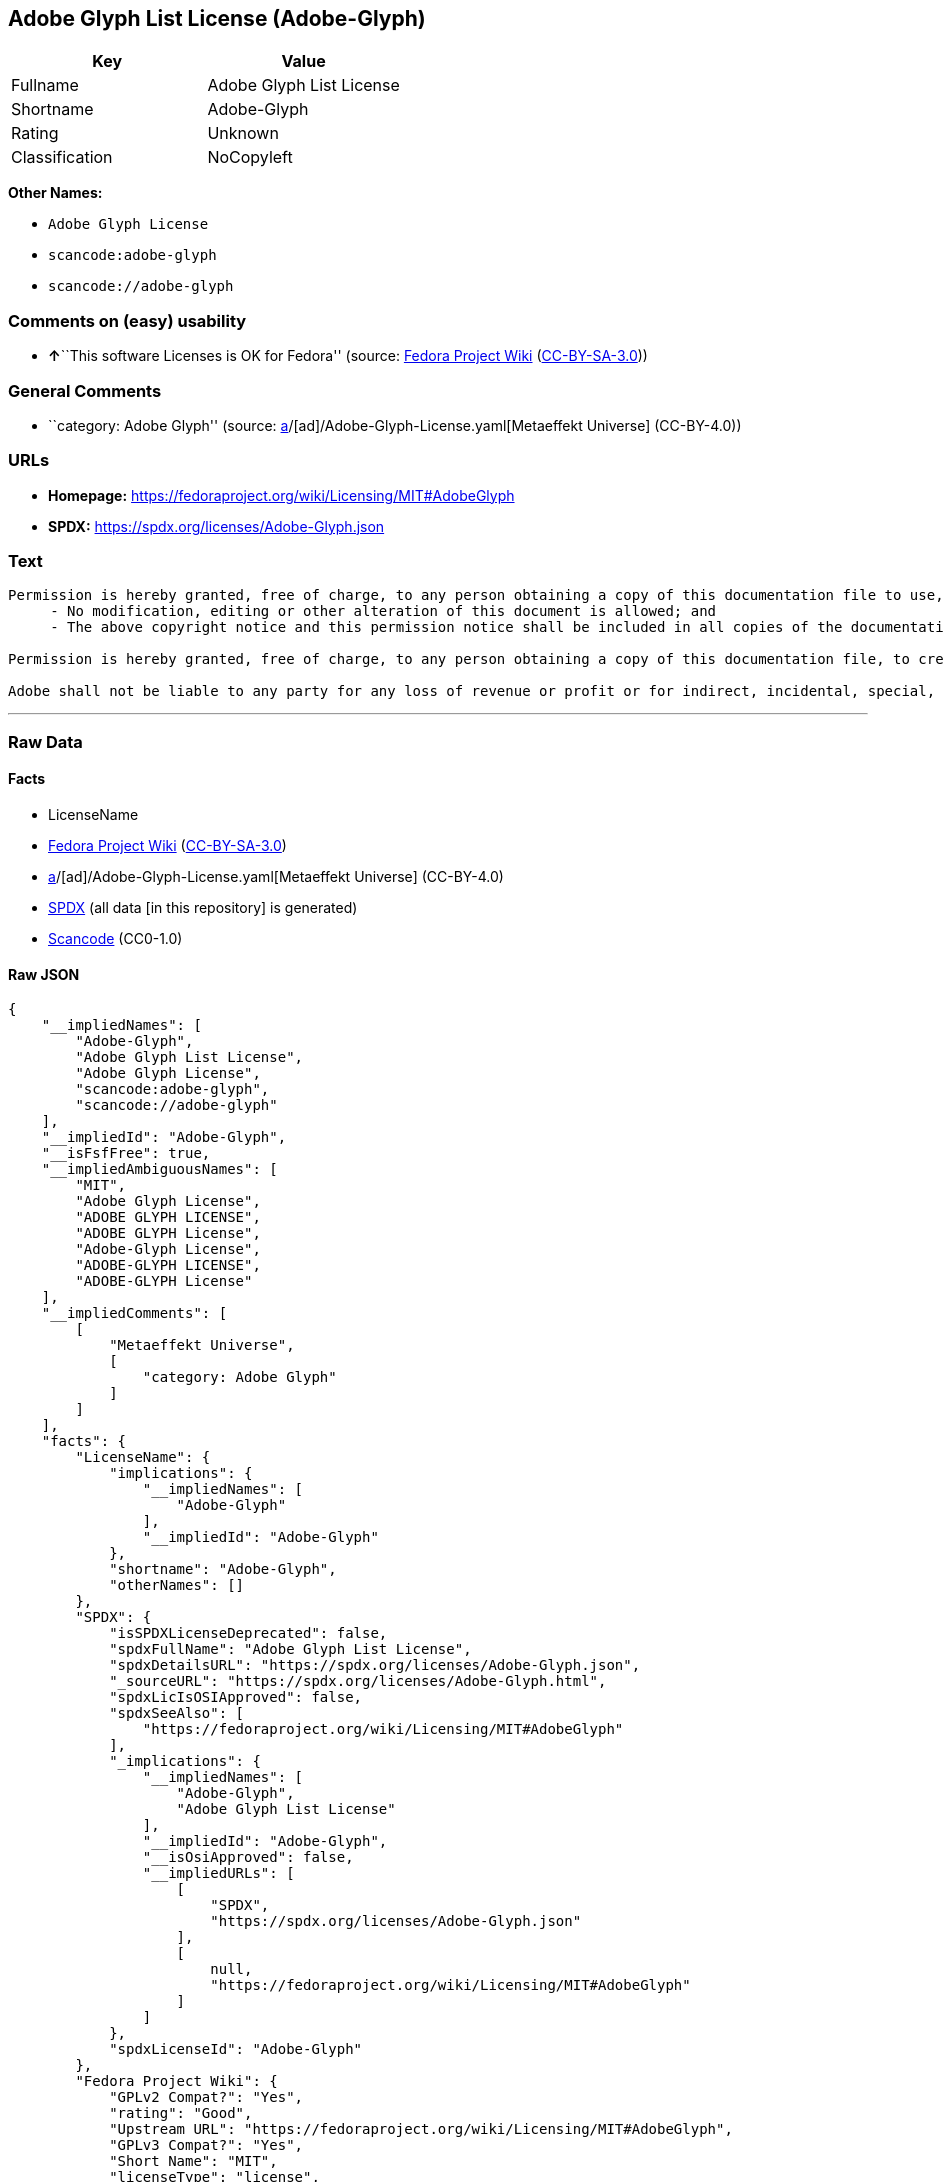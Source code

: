 == Adobe Glyph List License (Adobe-Glyph)

[cols=",",options="header",]
|===
|Key |Value
|Fullname |Adobe Glyph List License
|Shortname |Adobe-Glyph
|Rating |Unknown
|Classification |NoCopyleft
|===

*Other Names:*

* `Adobe Glyph License`
* `scancode:adobe-glyph`
* `scancode://adobe-glyph`

=== Comments on (easy) usability

* **↑**``This software Licenses is OK for Fedora'' (source:
https://fedoraproject.org/wiki/Licensing:Main?rd=Licensing[Fedora
Project Wiki]
(https://creativecommons.org/licenses/by-sa/3.0/legalcode[CC-BY-SA-3.0]))

=== General Comments

* ``category: Adobe Glyph'' (source:
https://github.com/org-metaeffekt/metaeffekt-universe/blob/main/src/main/resources/ae-universe/[a]/[ad]/Adobe-Glyph-License.yaml[Metaeffekt
Universe] (CC-BY-4.0))

=== URLs

* *Homepage:* https://fedoraproject.org/wiki/Licensing/MIT#AdobeGlyph
* *SPDX:* https://spdx.org/licenses/Adobe-Glyph.json

=== Text

....
Permission is hereby granted, free of charge, to any person obtaining a copy of this documentation file to use, copy, publish, distribute, sublicense, and/or sell copies of the documentation, and to permit others to do the same, provided that: 
     - No modification, editing or other alteration of this document is allowed; and 
     - The above copyright notice and this permission notice shall be included in all copies of the documentation. 

Permission is hereby granted, free of charge, to any person obtaining a copy of this documentation file, to create their own derivative works from the content of this document to use, copy, publish, distribute, sublicense, and/or sell the derivative works, and to permit others to do the same, provided that the derived work is not represented as being a copy or version of this document. 

Adobe shall not be liable to any party for any loss of revenue or profit or for indirect, incidental, special, consequential, or other similar damages, whether based on tort (including without limitation negligence or strict liability), contract or other legal or equitable grounds even if Adobe has been advised or had reason to know of the possibility of such damages. The Adobe materials are provided on an "AS IS" basis. Adobe specifically disclaims all express, statutory, or implied warranties relating to the Adobe materials, including but not limited to those concerning merchantability or fitness for a particular purpose or non-infringement of any third party rights regarding the Adobe materials.
....

'''''

=== Raw Data

==== Facts

* LicenseName
* https://fedoraproject.org/wiki/Licensing:Main?rd=Licensing[Fedora
Project Wiki]
(https://creativecommons.org/licenses/by-sa/3.0/legalcode[CC-BY-SA-3.0])
* https://github.com/org-metaeffekt/metaeffekt-universe/blob/main/src/main/resources/ae-universe/[a]/[ad]/Adobe-Glyph-License.yaml[Metaeffekt
Universe] (CC-BY-4.0)
* https://spdx.org/licenses/Adobe-Glyph.html[SPDX] (all data [in this
repository] is generated)
* https://github.com/nexB/scancode-toolkit/blob/develop/src/licensedcode/data/licenses/adobe-glyph.yml[Scancode]
(CC0-1.0)

==== Raw JSON

....
{
    "__impliedNames": [
        "Adobe-Glyph",
        "Adobe Glyph List License",
        "Adobe Glyph License",
        "scancode:adobe-glyph",
        "scancode://adobe-glyph"
    ],
    "__impliedId": "Adobe-Glyph",
    "__isFsfFree": true,
    "__impliedAmbiguousNames": [
        "MIT",
        "Adobe Glyph License",
        "ADOBE GLYPH LICENSE",
        "ADOBE GLYPH License",
        "Adobe-Glyph License",
        "ADOBE-GLYPH LICENSE",
        "ADOBE-GLYPH License"
    ],
    "__impliedComments": [
        [
            "Metaeffekt Universe",
            [
                "category: Adobe Glyph"
            ]
        ]
    ],
    "facts": {
        "LicenseName": {
            "implications": {
                "__impliedNames": [
                    "Adobe-Glyph"
                ],
                "__impliedId": "Adobe-Glyph"
            },
            "shortname": "Adobe-Glyph",
            "otherNames": []
        },
        "SPDX": {
            "isSPDXLicenseDeprecated": false,
            "spdxFullName": "Adobe Glyph List License",
            "spdxDetailsURL": "https://spdx.org/licenses/Adobe-Glyph.json",
            "_sourceURL": "https://spdx.org/licenses/Adobe-Glyph.html",
            "spdxLicIsOSIApproved": false,
            "spdxSeeAlso": [
                "https://fedoraproject.org/wiki/Licensing/MIT#AdobeGlyph"
            ],
            "_implications": {
                "__impliedNames": [
                    "Adobe-Glyph",
                    "Adobe Glyph List License"
                ],
                "__impliedId": "Adobe-Glyph",
                "__isOsiApproved": false,
                "__impliedURLs": [
                    [
                        "SPDX",
                        "https://spdx.org/licenses/Adobe-Glyph.json"
                    ],
                    [
                        null,
                        "https://fedoraproject.org/wiki/Licensing/MIT#AdobeGlyph"
                    ]
                ]
            },
            "spdxLicenseId": "Adobe-Glyph"
        },
        "Fedora Project Wiki": {
            "GPLv2 Compat?": "Yes",
            "rating": "Good",
            "Upstream URL": "https://fedoraproject.org/wiki/Licensing/MIT#AdobeGlyph",
            "GPLv3 Compat?": "Yes",
            "Short Name": "MIT",
            "licenseType": "license",
            "_sourceURL": "https://fedoraproject.org/wiki/Licensing:Main?rd=Licensing",
            "Full Name": "Adobe Glyph List License",
            "FSF Free?": "Yes",
            "_implications": {
                "__impliedNames": [
                    "Adobe Glyph List License"
                ],
                "__isFsfFree": true,
                "__impliedAmbiguousNames": [
                    "MIT"
                ],
                "__impliedJudgement": [
                    [
                        "Fedora Project Wiki",
                        {
                            "tag": "PositiveJudgement",
                            "contents": "This software Licenses is OK for Fedora"
                        }
                    ]
                ]
            }
        },
        "Scancode": {
            "otherUrls": null,
            "homepageUrl": "https://fedoraproject.org/wiki/Licensing/MIT#AdobeGlyph",
            "shortName": "Adobe Glyph License",
            "textUrls": null,
            "text": "Permission is hereby granted, free of charge, to any person obtaining a copy of this documentation file to use, copy, publish, distribute, sublicense, and/or sell copies of the documentation, and to permit others to do the same, provided that: \n     - No modification, editing or other alteration of this document is allowed; and \n     - The above copyright notice and this permission notice shall be included in all copies of the documentation. \n\nPermission is hereby granted, free of charge, to any person obtaining a copy of this documentation file, to create their own derivative works from the content of this document to use, copy, publish, distribute, sublicense, and/or sell the derivative works, and to permit others to do the same, provided that the derived work is not represented as being a copy or version of this document. \n\nAdobe shall not be liable to any party for any loss of revenue or profit or for indirect, incidental, special, consequential, or other similar damages, whether based on tort (including without limitation negligence or strict liability), contract or other legal or equitable grounds even if Adobe has been advised or had reason to know of the possibility of such damages. The Adobe materials are provided on an \"AS IS\" basis. Adobe specifically disclaims all express, statutory, or implied warranties relating to the Adobe materials, including but not limited to those concerning merchantability or fitness for a particular purpose or non-infringement of any third party rights regarding the Adobe materials.",
            "category": "Permissive",
            "osiUrl": null,
            "owner": "Adobe Systems",
            "_sourceURL": "https://github.com/nexB/scancode-toolkit/blob/develop/src/licensedcode/data/licenses/adobe-glyph.yml",
            "key": "adobe-glyph",
            "name": "Adobe Glyph License",
            "spdxId": "Adobe-Glyph",
            "notes": null,
            "_implications": {
                "__impliedNames": [
                    "scancode://adobe-glyph",
                    "Adobe Glyph License",
                    "Adobe-Glyph"
                ],
                "__impliedId": "Adobe-Glyph",
                "__impliedCopyleft": [
                    [
                        "Scancode",
                        "NoCopyleft"
                    ]
                ],
                "__calculatedCopyleft": "NoCopyleft",
                "__impliedText": "Permission is hereby granted, free of charge, to any person obtaining a copy of this documentation file to use, copy, publish, distribute, sublicense, and/or sell copies of the documentation, and to permit others to do the same, provided that: \n     - No modification, editing or other alteration of this document is allowed; and \n     - The above copyright notice and this permission notice shall be included in all copies of the documentation. \n\nPermission is hereby granted, free of charge, to any person obtaining a copy of this documentation file, to create their own derivative works from the content of this document to use, copy, publish, distribute, sublicense, and/or sell the derivative works, and to permit others to do the same, provided that the derived work is not represented as being a copy or version of this document. \n\nAdobe shall not be liable to any party for any loss of revenue or profit or for indirect, incidental, special, consequential, or other similar damages, whether based on tort (including without limitation negligence or strict liability), contract or other legal or equitable grounds even if Adobe has been advised or had reason to know of the possibility of such damages. The Adobe materials are provided on an \"AS IS\" basis. Adobe specifically disclaims all express, statutory, or implied warranties relating to the Adobe materials, including but not limited to those concerning merchantability or fitness for a particular purpose or non-infringement of any third party rights regarding the Adobe materials.",
                "__impliedURLs": [
                    [
                        "Homepage",
                        "https://fedoraproject.org/wiki/Licensing/MIT#AdobeGlyph"
                    ]
                ]
            }
        },
        "Metaeffekt Universe": {
            "spdxIdentifier": "Adobe-Glyph",
            "shortName": null,
            "category": "Adobe Glyph",
            "alternativeNames": [
                "Adobe Glyph License",
                "ADOBE GLYPH LICENSE",
                "ADOBE GLYPH License",
                "Adobe-Glyph License",
                "ADOBE-GLYPH LICENSE",
                "ADOBE-GLYPH License"
            ],
            "_sourceURL": "https://github.com/org-metaeffekt/metaeffekt-universe/blob/main/src/main/resources/ae-universe/[a]/[ad]/Adobe-Glyph-License.yaml",
            "otherIds": [
                "scancode:adobe-glyph"
            ],
            "canonicalName": "Adobe Glyph License",
            "_implications": {
                "__impliedNames": [
                    "Adobe Glyph License",
                    "Adobe-Glyph",
                    "scancode:adobe-glyph"
                ],
                "__impliedId": "Adobe-Glyph",
                "__impliedAmbiguousNames": [
                    "Adobe Glyph License",
                    "ADOBE GLYPH LICENSE",
                    "ADOBE GLYPH License",
                    "Adobe-Glyph License",
                    "ADOBE-GLYPH LICENSE",
                    "ADOBE-GLYPH License"
                ],
                "__impliedComments": [
                    [
                        "Metaeffekt Universe",
                        [
                            "category: Adobe Glyph"
                        ]
                    ]
                ]
            }
        }
    },
    "__impliedJudgement": [
        [
            "Fedora Project Wiki",
            {
                "tag": "PositiveJudgement",
                "contents": "This software Licenses is OK for Fedora"
            }
        ]
    ],
    "__impliedCopyleft": [
        [
            "Scancode",
            "NoCopyleft"
        ]
    ],
    "__calculatedCopyleft": "NoCopyleft",
    "__isOsiApproved": false,
    "__impliedText": "Permission is hereby granted, free of charge, to any person obtaining a copy of this documentation file to use, copy, publish, distribute, sublicense, and/or sell copies of the documentation, and to permit others to do the same, provided that: \n     - No modification, editing or other alteration of this document is allowed; and \n     - The above copyright notice and this permission notice shall be included in all copies of the documentation. \n\nPermission is hereby granted, free of charge, to any person obtaining a copy of this documentation file, to create their own derivative works from the content of this document to use, copy, publish, distribute, sublicense, and/or sell the derivative works, and to permit others to do the same, provided that the derived work is not represented as being a copy or version of this document. \n\nAdobe shall not be liable to any party for any loss of revenue or profit or for indirect, incidental, special, consequential, or other similar damages, whether based on tort (including without limitation negligence or strict liability), contract or other legal or equitable grounds even if Adobe has been advised or had reason to know of the possibility of such damages. The Adobe materials are provided on an \"AS IS\" basis. Adobe specifically disclaims all express, statutory, or implied warranties relating to the Adobe materials, including but not limited to those concerning merchantability or fitness for a particular purpose or non-infringement of any third party rights regarding the Adobe materials.",
    "__impliedURLs": [
        [
            "SPDX",
            "https://spdx.org/licenses/Adobe-Glyph.json"
        ],
        [
            null,
            "https://fedoraproject.org/wiki/Licensing/MIT#AdobeGlyph"
        ],
        [
            "Homepage",
            "https://fedoraproject.org/wiki/Licensing/MIT#AdobeGlyph"
        ]
    ]
}
....

==== Dot Cluster Graph

../dot/Adobe-Glyph.svg
